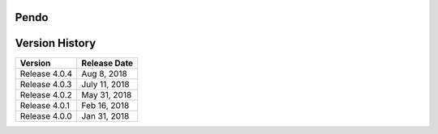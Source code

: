 Pendo
=====

.. image:: admin/cover.png

Version History
===============

+-----------------+----------------+
| Version         | Release Date   |
+=================+================+
| Release 4.0.4   | Aug 8, 2018    |
+-----------------+----------------+
| Release 4.0.3   | July 11, 2018  |
+-----------------+----------------+
| Release 4.0.2   | May 31, 2018   |
+-----------------+----------------+
| Release 4.0.1   | Feb 16, 2018   |
+-----------------+----------------+
| Release 4.0.0   | Jan 31, 2018   |
+-----------------+----------------+
